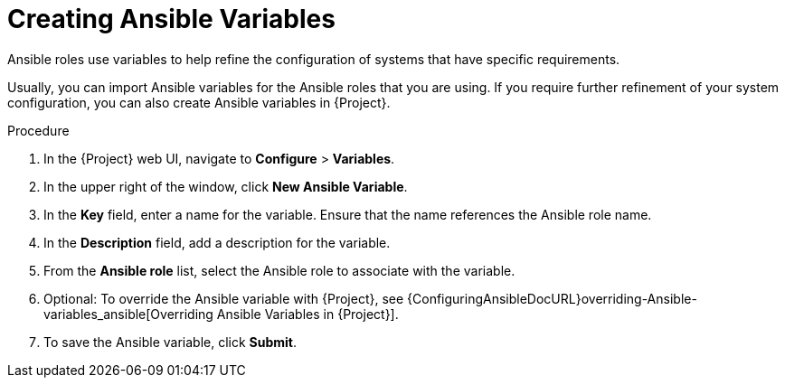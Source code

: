 [id="creating-Ansible-variables_{context}"]

= Creating Ansible Variables

Ansible roles use variables to help refine the configuration of systems that have specific requirements.

Usually, you can import Ansible variables for the Ansible roles that you are using.
If you require further refinement of your system configuration, you can also create Ansible variables in {Project}.

.Procedure

. In the {Project} web UI, navigate to *Configure* > *Variables*.
. In the upper right of the window, click *New Ansible Variable*.
. In the *Key* field, enter a name for the variable.
Ensure that the name references the Ansible role name.
. In the *Description* field, add a description for the variable.
. From the *Ansible role* list, select the Ansible role to associate with the variable.
. Optional: To override the Ansible variable with {Project}, see {ConfiguringAnsibleDocURL}overriding-Ansible-variables_ansible[Overriding Ansible Variables in {Project}].
. To save the Ansible variable, click *Submit*.
